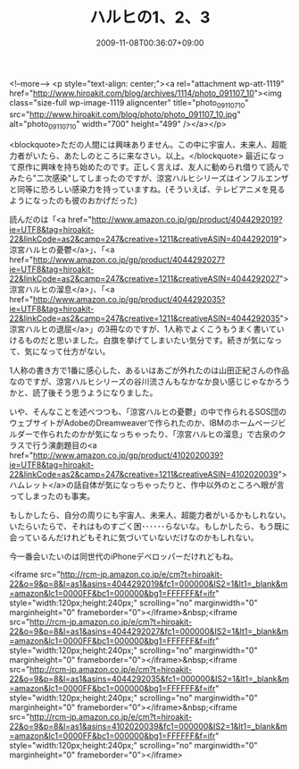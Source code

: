#+TITLE: ハルヒの1、2、3
#+DATE: 2009-11-08T00:36:07+09:00
#+DRAFT: false
#+TAGS: 過去記事インポート

<!--more-->
<p style="text-align: center;"><a rel="attachment wp-att-1119" href="http://www.hiroakit.com/blog/archives/1114/photo_091107_10"><img class="size-full wp-image-1119 aligncenter" title="photo_091107_10" src="http://www.hiroakit.com/blog/photo/photo_091107_10.jpg" alt="photo_091107_10" width="700" height="499" /></a></p>

<blockquote>ただの人間には興味ありません。この中に宇宙人、未来人、超能力者がいたら、あたしのところに来なさい。以上。</blockquote>
最近になって原作に興味を持ち始めたのです。正しく言えば、友人に勧められ借りて読んでみたら"二次感染"してしまったのですが、涼宮ハルヒシリーズはインフルエンザと同等に恐ろしい感染力を持っていますね。(そういえば、テレビアニメを見るようになったのも彼のおかげだった)

読んだのは「<a href="http://www.amazon.co.jp/gp/product/4044292019?ie=UTF8&tag=hiroakit-22&linkCode=as2&camp=247&creative=1211&creativeASIN=4044292019">涼宮ハルヒの憂鬱</a>」、「<a href="http://www.amazon.co.jp/gp/product/4044292027?ie=UTF8&tag=hiroakit-22&linkCode=as2&camp=247&creative=1211&creativeASIN=4044292027">涼宮ハルヒの溜息</a>」、「<a href="http://www.amazon.co.jp/gp/product/4044292035?ie=UTF8&tag=hiroakit-22&linkCode=as2&camp=247&creative=1211&creativeASIN=4044292035">涼宮ハルヒの退屈</a>」の3冊なのですが、1人称でよくこうもうまく書いていけるものだと思いました。白旗を挙げてしまいたい気分です。続きが気になって、気になって仕方がない。

1人称の書き方で1番に感心した、あるいはあごが外れたのは山田正紀さんの作品なのですが、涼宮ハルヒシリーズの谷川流さんもなかなか良い感じじゃなかろうかと、読了後そう思うようになりました。

いや、そんなことを述べつつも、「涼宮ハルヒの憂鬱」の中で作られるSOS団のウェブサイトがAdobeのDreamweaverで作られたのか、IBMのホームページビルダーで作られたのかが気になっちゃったり、「涼宮ハルヒの溜息」で古泉のクラスで行う演劇題目の<a href="http://www.amazon.co.jp/gp/product/4102020039?ie=UTF8&tag=hiroakit-22&linkCode=as2&camp=247&creative=1211&creativeASIN=4102020039">ハムレット</a>の話自体が気になっちゃったりと、作中以外のところへ眼が言ってしまったのも事実。

もしかしたら、自分の周りにも宇宙人、未来人、超能力者がいるかもしれない。いたらいたらで、それはものすごく困･･････らないな。もしかしたら、もう既に会っているんだけれどもそれに気づいていないだけなのかもしれない。

今一番会いたいのは同世代のiPhoneデベロッパーだけれどもね。

<iframe src="http://rcm-jp.amazon.co.jp/e/cm?t=hiroakit-22&o=9&p=8&l=as1&asins=4044292019&fc1=000000&IS2=1&lt1=_blank&m=amazon&lc1=0000FF&bc1=000000&bg1=FFFFFF&f=ifr" style="width:120px;height:240px;" scrolling="no" marginwidth="0" marginheight="0" frameborder="0"></iframe>&nbsp;<iframe src="http://rcm-jp.amazon.co.jp/e/cm?t=hiroakit-22&o=9&p=8&l=as1&asins=4044292027&fc1=000000&IS2=1&lt1=_blank&m=amazon&lc1=0000FF&bc1=000000&bg1=FFFFFF&f=ifr" style="width:120px;height:240px;" scrolling="no" marginwidth="0" marginheight="0" frameborder="0"></iframe>&nbsp;<iframe src="http://rcm-jp.amazon.co.jp/e/cm?t=hiroakit-22&o=9&p=8&l=as1&asins=4044292035&fc1=000000&IS2=1&lt1=_blank&m=amazon&lc1=0000FF&bc1=000000&bg1=FFFFFF&f=ifr" style="width:120px;height:240px;" scrolling="no" marginwidth="0" marginheight="0" frameborder="0"></iframe>&nbsp;<iframe src="http://rcm-jp.amazon.co.jp/e/cm?t=hiroakit-22&o=9&p=8&l=as1&asins=4102020039&fc1=000000&IS2=1&lt1=_blank&m=amazon&lc1=0000FF&bc1=000000&bg1=FFFFFF&f=ifr" style="width:120px;height:240px;" scrolling="no" marginwidth="0" marginheight="0" frameborder="0"></iframe>



